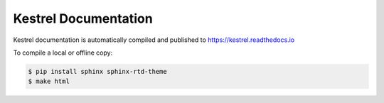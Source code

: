 =====================
Kestrel Documentation
=====================

Kestrel documentation is automatically compiled and published to https://kestrel.readthedocs.io

To compile a local or offline copy:

.. code-block:: console

    $ pip install sphinx sphinx-rtd-theme
    $ make html
